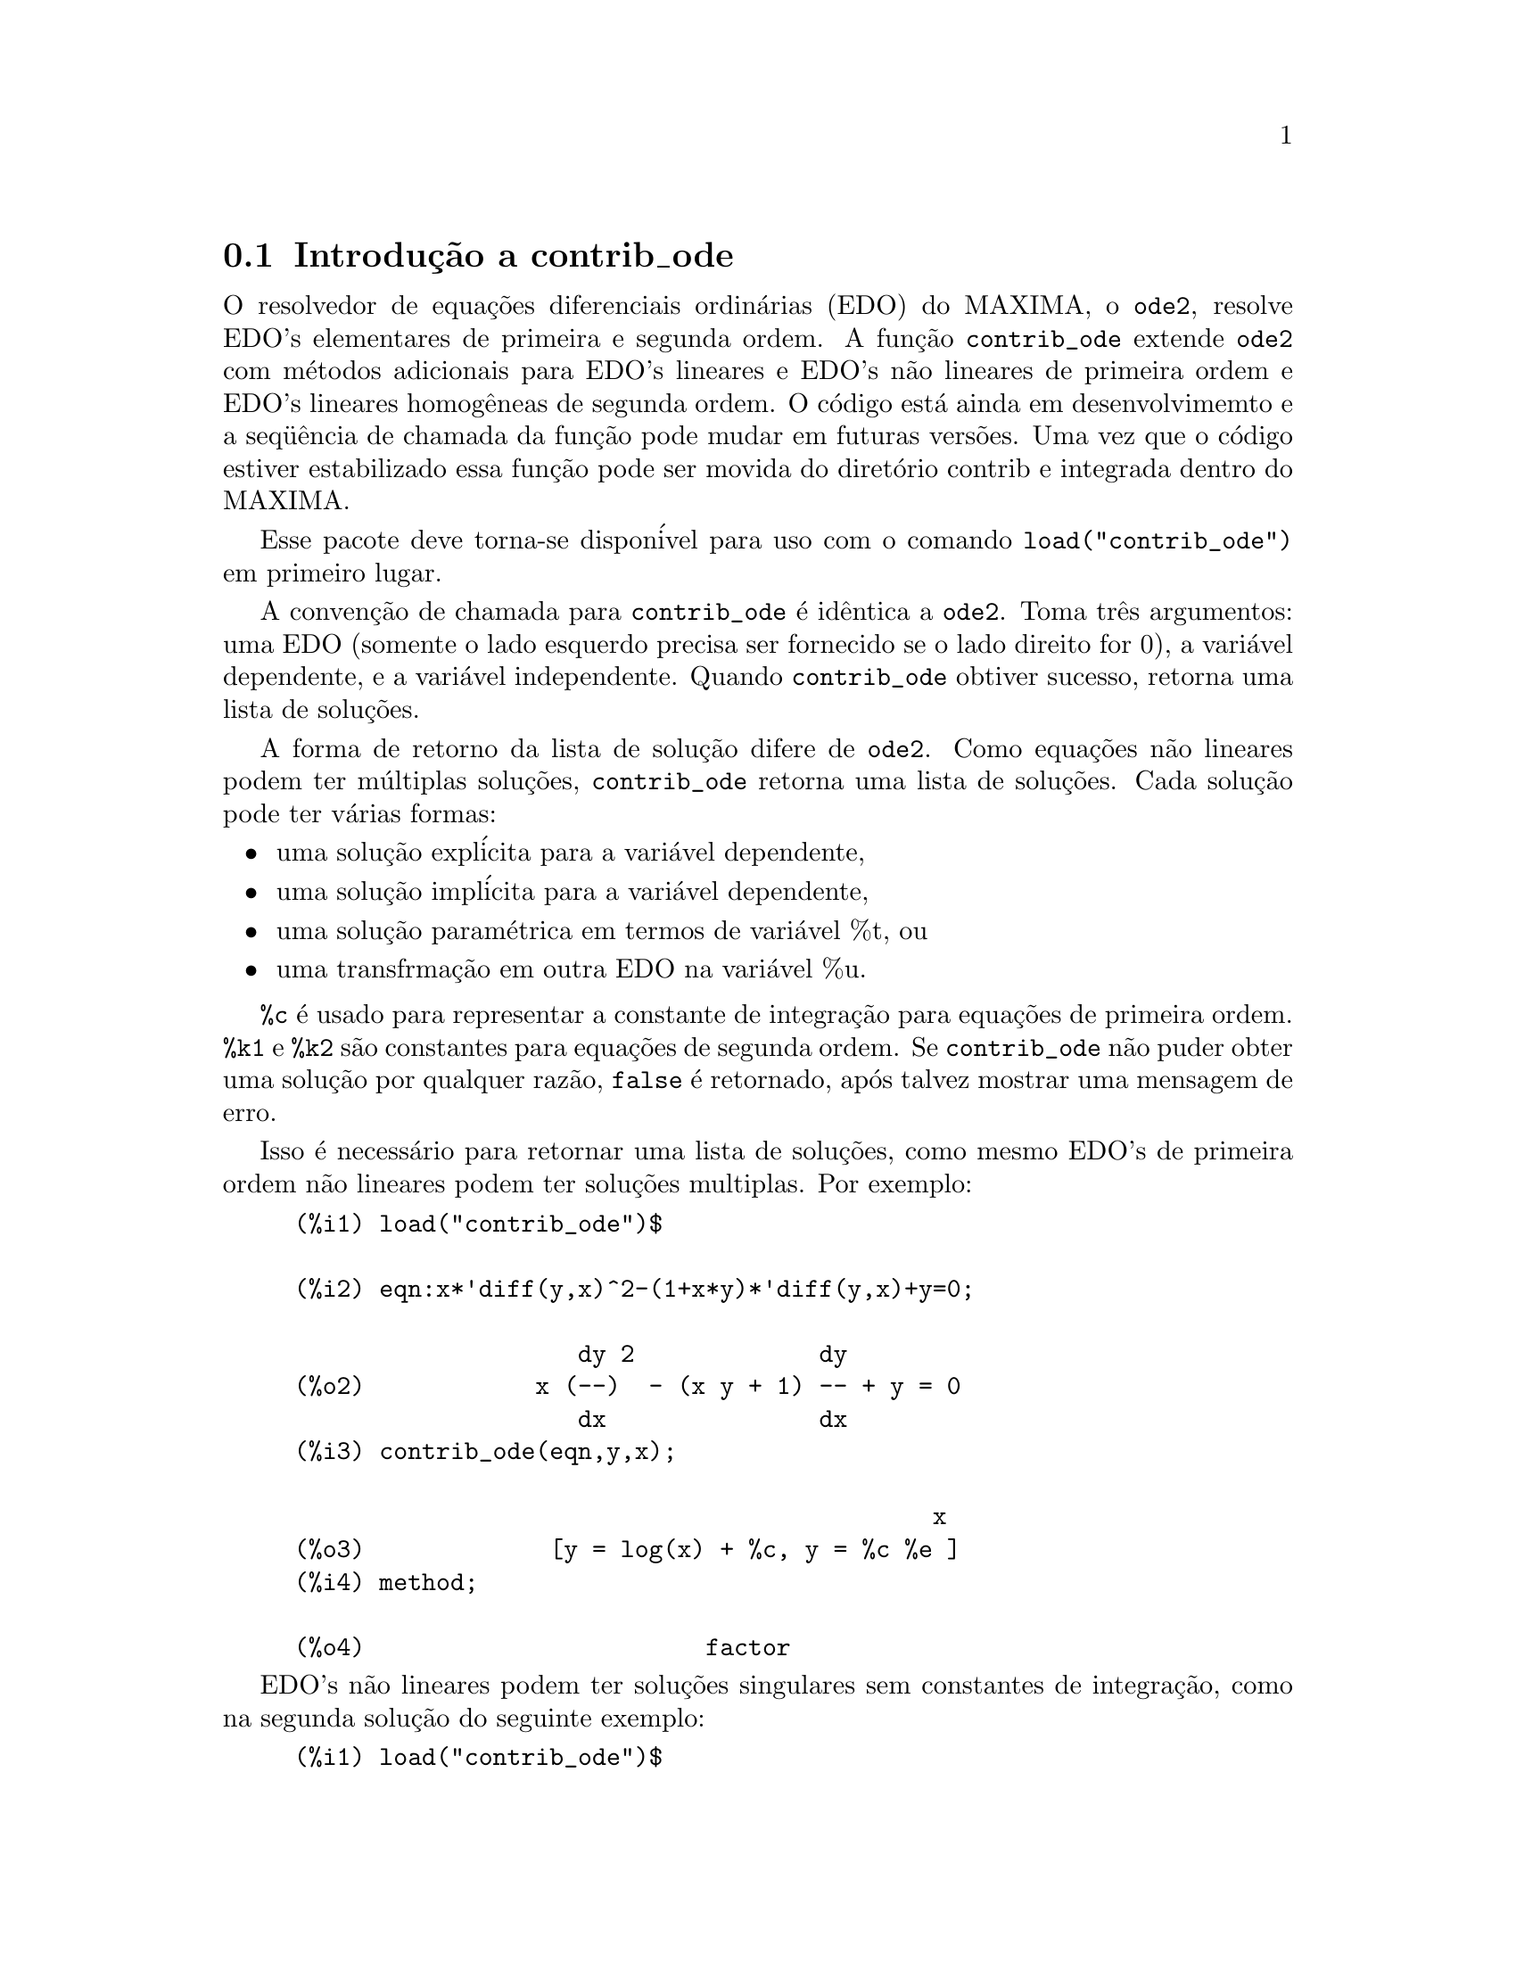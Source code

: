 @c Language: Brazilian Portuguese, Encoding: iso-8859-1
@c /contrib_ode.texi/1.5/Sat Jun  2 00:13:11 2007//
@menu
* Introduç@~{a}o a contrib_ode::
* Funç@~{o}es e Vari@'{a}veis Definidas para contrib_ode::
* Possibilidades de melhorias em contrib_ode::
* Casos de teste para contrib_ode::
* Refer@^{e}ncias bibliogr@'{a}ficas para contrib_ode::
@end menu

@node Introduç@~{a}o a contrib_ode, Funç@~{o}es e Vari@'{a}veis Definidas para contrib_ode, contrib_ode, contrib_ode

@section Introduç@~{a}o a contrib_ode 

O resolvedor de equaç@~{o}es diferenciais ordin@'{a}rias (EDO) do MAXIMA, o @code{ode2}, resolve
EDO's elementares de primeira e segunda ordem.  A funç@~{a}o
@code{contrib_ode} extende @code{ode2} com m@'{e}todos adicionais para EDO's lineares
e EDO's n@~{a}o lineares de primeira ordem e EDO's lineares homog@^{e}neas de segunda ordem.  
O c@'{o}digo est@'{a} ainda em desenvolvimemto e a seq@"{u}@^{e}ncia de chamada da funç@~{a}o pode mudar
em futuras vers@~{o}es.  Uma vez que o c@'{o}digo estiver estabilizado essa funç@~{a}o pode ser
movida do diret@'{o}rio contrib e integrada dentro do MAXIMA.

Esse pacote deve torna-se dispon@'{i}vel para uso com o comando @code{load("contrib_ode")}
em primeiro lugar.

A convenç@~{a}o de chamada para @code{contrib_ode} @'{e} id@^{e}ntica a @code{ode2}.  
Toma
tr@^{e}s argumentos: uma EDO (somente o lado esquerdo precisa ser fornecido se o
lado direito for 0), a vari@'{a}vel dependente, e a vari@'{a}vel
independente.  Quando @code{contrib_ode} obtiver sucesso, retorna uma lista de soluç@~{o}es.

A forma de retorno da lista de soluç@~{a}o difere de @code{ode2}.
Como equaç@~{o}es n@~{a}o lineares podem ter m@'{u}ltiplas soluç@~{o}es, 
@code{contrib_ode} retorna uma lista de soluç@~{o}es.  Cada soluç@~{a}o pode
ter v@'{a}rias formas:
@itemize @bullet
@item
uma soluç@~{a}o expl@'{i}cita para a vari@'{a}vel dependente,

@item
uma soluç@~{a}o impl@'{i}cita para a vari@'{a}vel dependente,

@item
uma soluç@~{a}o param@'{e}trica em termos de vari@'{a}vel %t, ou

@item
uma transfrmaç@~{a}o em outra EDO na vari@'{a}vel %u.

@end itemize

@code{%c} @'{e} usado para representar a constante de integraç@~{a}o para equaç@~{o}es de primeira ordem.
@code{%k1} e @code{%k2} s@~{a}o constantes para equaç@~{o}es de segunda ordem.  
Se @code{contrib_ode}
n@~{a}o puder obter uma soluç@~{a}o por qualquer raz@~{a}o, @code{false} @'{e} retornado, ap@'{o}s
talvez mostrar uma mensagem de erro.

Isso @'{e} necess@'{a}rio para retornar uma lista de soluç@~{o}es, como mesmo EDO's de primeira
ordem n@~{a}o lineares podem ter soluç@~{o}es multiplas.  Por exemplo:

@c ===beg===
@c load("contrib_ode")$
@c eqn:x*'diff(y,x)^2-(1+x*y)*'diff(y,x)+y=0;
@c contrib_ode(eqn,y,x);
@c method;
@c ===end===
@example
(%i1) load("contrib_ode")$

(%i2) eqn:x*'diff(y,x)^2-(1+x*y)*'diff(y,x)+y=0;

                    dy 2             dy
(%o2)            x (--)  - (x y + 1) -- + y = 0
                    dx               dx
(%i3) contrib_ode(eqn,y,x);

                                             x
(%o3)             [y = log(x) + %c, y = %c %e ]
(%i4) method;

(%o4)                        factor
@end example

EDO's n@~{a}o lineares podem ter soluç@~{o}es singulares sem constantes de
integraç@~{a}o, como na segunda soluç@~{a}o do seguinte exemplo:

@c ===beg===
@c load("contrib_ode")$
@c eqn:'diff(y,x)^2+x*'diff(y,x)-y=0;
@c contrib_ode(eqn,y,x);
@c method;
@c ===end===
@example
(%i1) load("contrib_ode")$

(%i2) eqn:'diff(y,x)^2+x*'diff(y,x)-y=0;

                       dy 2     dy
(%o2)                 (--)  + x -- - y = 0
                       dx       dx
(%i3) contrib_ode(eqn,y,x);

                                           2
                                 2        x
(%o3)              [y = %c x + %c , y = - --]
                                          4
(%i4) method;

(%o4)                       clairault
@end example


A seguinte EDO possui duas soluç@~{o}es param@'{e}tricas em termos da vari@'{a}vel
fict@'{i}cia %t.  Nesse caso as soluç@~{o}es param@'{e}tricaspodem ser manipuladas
para fornecer soluç@~{o}es expl@'{i}citas.

@c ===beg===
@c load("contrib_ode")$
@c eqn:'diff(y,x)=(x+y)^2;
@c contrib_ode(eqn,y,x);
@c method;
@c ===end===
@example
(%i1) load("contrib_ode")$

(%i2) eqn:'diff(y,x)=(x+y)^2;

                          dy          2
(%o2)                     -- = (y + x)
                          dx
(%i3) contrib_ode(eqn,y,x);

(%o3) [[x = %c - atan(sqrt(%t)), y = - x - sqrt(%t)], 
                     [x = atan(sqrt(%t)) + %c, y = sqrt(%t) - x]]
(%i4) method;

(%o4)                       lagrange
@end example

O seguinte exemplo (Kamke 1.112) demonstra uma soluç@~{a}o impl@'{i}cita.

@c ===beg===
@c load("contrib_ode")$
@c assume(x>0,y>0);
@c eqn:x*'diff(y,x)-x*sqrt(y^2+x^2)-y;
@c contrib_ode(eqn,y,x);
@c method;
@c ===end===
@example
(%i1) load("contrib_ode")$

(%i2) assume(x>0,y>0);

(%o2)                    [x > 0, y > 0]
(%i3) eqn:x*'diff(y,x)-x*sqrt(y^2+x^2)-y;

                     dy           2    2
(%o3)              x -- - x sqrt(y  + x ) - y
                     dx
(%i4) contrib_ode(eqn,y,x);

                                  y
(%o4)                  [x - asinh(-) = %c]
                                  x
(%i5) method;

(%o5)                          lie
@end example

 

A seguinte equaç@~{a}o de Riccati @'{e} transformada em uma EDO linear
de segunda ordem na vari@'{a}vel %u.  MAXIMA n@~{a}o est@'{a} apto a
resolver a nova EDO, de forma que essa nova EDO @'{e} retornada sem avaliaç@~{a}o.
@c ===beg===
@c load("contrib_ode")$
@c eqn:x^2*'diff(y,x)=a+b*x^n+c*x^2*y^2;
@c contrib_ode(eqn,y,x);
@c method;
@c ===end===
@example
(%i1) load("contrib_ode")$

(%i2) eqn:x^2*'diff(y,x)=a+b*x^n+c*x^2*y^2;

                    2 dy      2  2      n
(%o2)              x  -- = c x  y  + b x  + a
                      dx
(%i3) contrib_ode(eqn,y,x);

               d%u
               ---                            2
               dx        2     n - 2   a     d %u
(%o3)  [[y = - ----, %u c  (b x      + --) + ---- c = 0]]
               %u c                     2      2
                                       x     dx
(%i4) method;

(%o4)                        riccati
@end example


Para EDO's de primeira ordem @code{contrib_ode} chama @code{ode2}.  @code{ode2} tenta ent@~{a}o os
seguintes m@'{e}todos: fatoraç@~{a}o, Clairault, Lagrange, Riccati,
Abel e os m@'{e}todos de simetria de Lie.  O m@'{e}todo de Lie n@~{a}o @'{e} tentado
sobre equaç@~{o}es de Abel se o m@'{e}todo de Abel falhar, mas @'{e} tendado
se o m@'{e}todo de Riccati uma EDO de segunda ordem n@~{a}o resolvida.

Para EDO's de segunda ordem @code{contrib_ode} chama @code{ode2} e em seguida @code{odelin}.

Rastros extensivos de depuraç@~{a}o mensagens s@~{a}o mostradas se o comando
@code{put('contrib_ode,true,'verbose)} for executado.

@node Funç@~{o}es e Vari@'{a}veis Definidas para contrib_ode, Possibilidades de melhorias em contrib_ode, Introduç@~{a}o a contrib_ode, contrib_ode
@section Funç@~{o}es e Vari@'{a}veis Definidas para contrib_ode

@deffn {Funç@~{a}o} contrib_ode (@var{eqn}, @var{y}, @var{x})

Retorna uma lista de soluç@~{o}es da EDO @var{eqn} com
vari@'{a}vel independente @var{x} e vari@'{a}vel dependente @var{y}.

@end deffn

@deffn {Funç@~{a}o} odelin (@var{eqn}, @var{y}, @var{x})

@code{odelin} resolve EDO's lineares homog@^{e}neas de primeira e 
segunda ordem com
vari@'{a}vel independente @var{x} e vari@'{a}vel dependente @var{y}.  
@code{odelin} retorna um conjunto soluç@~{a}o fundamental da EDO.

para EDO's de segunda ordem, @code{odelin} usa um m@'{e}todo, devido a Bronstein
e Lafaille, que busca por soluç@~{o}es em termos de funç@~{o}es 
especiais dadas. 

@c ===beg===
@c load("contrib_ode")$
@c odelin(x*(x+1)*'diff(y,x,2)+(x+5)*'diff(y,x,1)+(-4)*y,y,x);
@c ===end===
@example
(%i1) load("contrib_ode");

(%i2) odelin(x*(x+1)*'diff(y,x,2)+(x+5)*'diff(y,x,1)+(-4)*y,y,x);
...trying factor method
...solving 7 equations in 4 variables
...trying the Bessel solver
...solving 1 equations in 2 variables
...trying the F01 solver
...solving 1 equations in 3 variables
...trying the spherodial wave solver
...solving 1 equations in 4 variables
...trying the square root Bessel solver
...solving 1 equations in 2 variables
...trying the 2F1 solver
...solving 9 equations in 5 variables
       gauss_a(- 6, - 2, - 3, - x)  gauss_b(- 6, - 2, - 3, - x)
(%o2) @{---------------------------, ---------------------------@}
                    4                            4
                   x                            x

@end example

@end deffn

@deffn {Funç@~{a}o} ode_check (@var{eqn}, @var{sol})

Retorna o valor da EDO @var{eqn} ap@'{o}s substituir uma
poss@'{i}vel soluç@~{a}o @var{sol}.  O valor @'{e} igual a
zero se @var{sol} for uma soluç@~{a}o of @var{eqn}.

@c ===beg===
@c load("contrib_ode")$
@c eqn:'diff(y,x,2)+(a*x+b)*y;
@c ans:[y = bessel_y(1/3,2*(a*x+b)^(3/2)/(3*a))*%k2*sqrt(a*x+b)
@c          +bessel_j(1/3,2*(a*x+b)^(3/2)/(3*a))*%k1*sqrt(a*x+b)];
@c ode_check(eqn,ans[1]);
@c ===end===
@example
(%i1) load("contrib_ode")$

(%i2) eqn:'diff(y,x,2)+(a*x+b)*y;

                         2
                        d y
(%o2)                   --- + (a x + b) y
                          2
                        dx
(%i3) ans:[y = bessel_y(1/3,2*(a*x+b)^(3/2)/(3*a))*%k2*sqrt(a*x+b)
         +bessel_j(1/3,2*(a*x+b)^(3/2)/(3*a))*%k1*sqrt(a*x+b)];

                                  3/2
                    1  2 (a x + b)
(%o3) [y = bessel_y(-, --------------) %k2 sqrt(a x + b)
                    3       3 a
                                          3/2
                            1  2 (a x + b)
                 + bessel_j(-, --------------) %k1 sqrt(a x + b)]
                            3       3 a
(%i4) ode_check(eqn,ans[1]);

(%o4)                           0
@end example

@end deffn

@defvr {Vari@'{a}vel global} @code{method}

A vari@'{a}vel @code{method} @'{e} escolhida para o m@'{e}todo que resolver com sucesso
uma dada EDO.

@end defvr

@defvr {Vari@'{a}vel} @code{%c}

@code{%c} @'{e} a constante de integraç@~{a}o para EDO's de primeira ordem.

@end defvr

@defvr {Vari@'{a}vel} @code{%k1}

@code{%k1} @'{e} a primeira constante de integraç@~{a}o para EDO's de segunda ordem.

@end defvr

@defvr {Vari@'{a}vel} @code{%k2}

@code{%k2} @'{e} a segunda constante de integraç@~{a}o para EDO's de segunda ordem.

@end defvr

@deffn {Funç@~{a}o} gauss_a (@var{a}, @var{b}, @var{c}, @var{x})

@code{gauss_a(a,b,c,x)} e @code{gauss_b(a,b,c,x)} s@~{a}o funç@~{o}es
hipergeom@'{e}tricas 2F1.  Elas represetnam quaisquer duas soluç@~{o}es
independentes da equaç@~{a}o diferencial hipergeom@'{e}trica
@code{x(1-x) diff(y,x,2) + [c-(a+b+1)x diff(y,x) - aby = 0} (A&S 15.5.1).  

O @'{u}nico uso dessas funç@~{o}es @'{e} em soluç@~{o}es de EDO's retornadas por
@code{odelin} e @code{contrib_ode}.  A definiç@~{a}o e o uso dessas
funç@~{o}es pode mudar em futuras vers@~{o}es do maxima.

Veja tamb@'{e}m @code{gauss_b}, @code{dgauss_a} e @code{gauss_b}.

@end deffn

@deffn {Funç@~{a}o} gauss_b (@var{a}, @var{b}, @var{c}, @var{x})
Veja @code{gauss_a}.
@end deffn

@deffn {Funç@~{a}o} dgauss_a (@var{a}, @var{b}, @var{c}, @var{x})
A derivada em relaç@~{a}o a x de @code{gauss_a(a,b,c,x)}.
@end deffn

@deffn {Funç@~{a}o} dgauss_b (@var{a}, @var{b}, @var{c}, @var{x})
A derivada em relaç@~{a}o a x de @code{gauss_b(a,b,c,x)}.
@end deffn


@deffn {Funç@~{a}o} kummer_m (@var{a}, @var{b}, @var{x})

A funç@~{a}o  M de Kummer, como definida em Abramowitz e Stegun,
@i{Handbook of Mathematical Functions}, Section 13.1.2.

O @'{u}nico uso dessas funç@~{o}es @'{e} em soluç@~{o}es de EDO's retornadas por
@code{odelin} e @code{contrib_ode}.  A definiç@~{a}o e o uso dessas
funç@~{o}es pode mudar em futuras vers@~{o}es do maxima.

Veja tamb@'{e}m @code{kummer_u}, @code{dkummer_m} e @code{dkummer_u}.
@end deffn

@deffn {Funç@~{a}o} kummer_u (@var{a}, @var{b}, @var{x})

A funç@~{a}o U de Kummer, como definida em Abramowitz e Stegun,
@i{Handbook of Mathematical Functions}, Section 13.1.3.

Veja @code{kummer_m}.
@end deffn

@deffn {Funç@~{a}o} dkummer_m (@var{a}, @var{b}, @var{x})
A derivada com relaç@~{a}o a x de @code{kummer_m(a,b,x)}.
@end deffn

@deffn {Funç@~{a}o} dkummer_u (@var{a}, @var{b}, @var{x})
A derivada com relaç@~{a}o a x de  @code{kummer_u(a,b,x)}.
@end deffn



@node Possibilidades de melhorias em contrib_ode, Casos de teste para contrib_ode, Funç@~{o}es e Vari@'{a}veis Definidas para contrib_ode, contrib_ode
@section Possibilidades de melhorias em contrib_ode


Essas rotinas aida est@~{a}o sendo aperfeiçoadas.  @'{E} necess@'{a}rio ainda:

@itemize @bullet

@item
Extender o m@'{e}todo FACTOR @code{ode1_factor} para trabalhar com ra@'{i}zes multiplas.

@item
Extender o m@'{e}todo FACTOR  @code{ode1_factor} para tentar resolver fatores
  de mais alta ordem.  Atualmente somente tenta resolver fatores lineares.

@item
Corrigir a rotina de LAGRANGE @code{ode1_lagrange} para preferira@'{i}zes reais a
  ra@'{i}zes complexas.

@item
Aumentar a quantidade de m@'{e}todos adicionais para equaç@~{o}es de Riccati.

@item
Melhorar a detecç@~{a}o de equaç@~{o}es de Abel do segundo tipo.  O modelo
  existente de coincid@^{e}ncia @'{e} fraco.

@item
Trabalho sobre a rotina do grupo de simetria de Lie @code{ode1_lie}.  Existem poucos por@'{e}m
  grandes problemas com essa rotina: algumas partes precisam de implementaç@~{a}o; alguns casos de teste
  parecem executar indefinidamente; outros casos de teste abortam inesplicavelmente; outros ainda retorna "soluç@~{o}es"
  muito complexas.  Seria surpreendente se estivesse pronto para se liberar uma vers@~{a}o est@'{a}vel.

@item
Adicionar mais casos de teste.

@end itemize

@node Casos de teste para contrib_ode, Refer@^{e}ncias bibliogr@'{a}ficas para contrib_ode, Possibilidades de melhorias em contrib_ode, contrib_ode
@section Casos de teste para contrib_ode


Asrotinas foram tesadas sobre aproximadamente mil casos de teste
por Murphy,
Kamke, Zwillinger e outros.  Esses testes est@~{a}o inclu@'{i}dos no subdiret@'{o}rio de testes.

@itemize @bullet
@item
A rotina de Clairault @code{ode1_clairault} encontra todas as soluç@~{o}es conhecidas,
  incluindo soluç@~{o}es singulares, das equaç@~{o}es de Clairault em Murphy e
  Kamke.

@item
As outras rotinas muitas vezes retornam uma soluç@~{a}o simples quando existem
  multiplas soluç@~{o}es.

@item
Algumas das "soluç@~{o}es" de @code{ode1_lie} s@~{a}o extremamente complexas e
  imposs@'{i}veis de verificar.

@item
Existe algumas interrupç@~{o}es inexplic@'{a}vies de execuç@~{a}o.

@end itemize

@node Refer@^{e}ncias bibliogr@'{a}ficas para contrib_ode, ,Casos de teste para contrib_ode, contrib_ode
@section Refer@^{e}ncias bibliogr@'{a}ficas para contrib_ode


@enumerate
@item
E Kamke, Differentialgleichungen Losungsmethoden und Losungen, Vol 1,
    Geest & Portig, Leipzig, 1961

@item
G M Murphy, Ordinary Differential Equations and Their Solutions,
    Van Nostrand, New York, 1960

@item
D Zwillinger, Handbook of Differential Equations, 3rd edition,
    Academic Press, 1998

@item
F Schwarz, Symmetry Analysis of Abel's Equation, Studies in
    Applied Mathematics, 100:269-294 (1998)

@item
F Schwarz, Algorithmic Solution of Abel's Equation,
    Computing 61, 39-49 (1998)

@item
E. S. Cheb-Terrab, A. D. Roche, Symmetries and First Order
    EDO Patterns, Computer Physics Communications 113 (1998), p 239.
    (http://lie.uwaterloo.ca/papers/ode_vii.pdf)

@item
E. S. Cheb-Terrab, T. Koloknikov,  First Order EDO's,
    Symmetries and Linear Transformations, European Journal of
    Applied Mathematics, Vol. 14, No. 2, pp. 231-246 (2003).
    (http://arxiv.org/abs/math-ph/0007023)
    (http://lie.uwaterloo.ca/papers/ode_iv.pdf)

@item
G W Bluman, S C Anco, Symmetry and Integration Methods for
    Differential Equations, Springer, (2002)

@item 
M Bronstein, S Lafaille,
Solutions of linear ordinary equaç@~{o}es diferenciais in terms
of special functions,
Proceedings of ISSAC 2002, Lille, ACM Press, 23-28. 
(http://www-sop.inria.fr/cafe/Manuel.Bronstein/publications/issac2002.pdf)


@end enumerate
